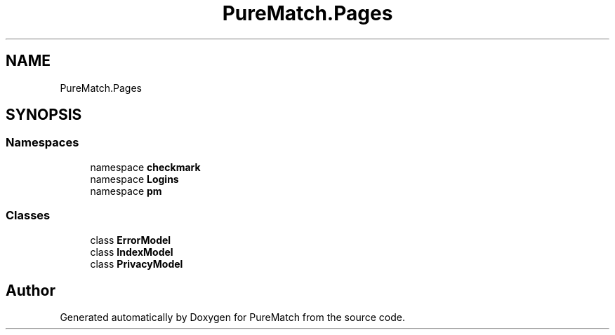 .TH "PureMatch.Pages" 3 "PureMatch" \" -*- nroff -*-
.ad l
.nh
.SH NAME
PureMatch.Pages
.SH SYNOPSIS
.br
.PP
.SS "Namespaces"

.in +1c
.ti -1c
.RI "namespace \fBcheckmark\fP"
.br
.ti -1c
.RI "namespace \fBLogins\fP"
.br
.ti -1c
.RI "namespace \fBpm\fP"
.br
.in -1c
.SS "Classes"

.in +1c
.ti -1c
.RI "class \fBErrorModel\fP"
.br
.ti -1c
.RI "class \fBIndexModel\fP"
.br
.ti -1c
.RI "class \fBPrivacyModel\fP"
.br
.in -1c
.SH "Author"
.PP 
Generated automatically by Doxygen for PureMatch from the source code\&.
